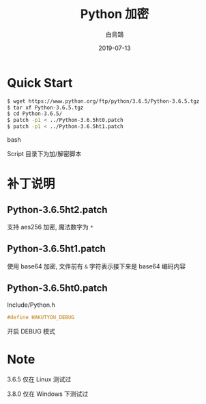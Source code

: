 #+TITLE: Python 加密
#+AUTHOR: 白鳥鵠
#+DATE: 2019-07-13

* Quick Start
#+BEGIN_SRC bash
$ wget https://www.python.org/ftp/python/3.6.5/Python-3.6.5.tgz
$ tar xf Python-3.6.5.tgz
$ cd Python-3.6.5/
$ patch -p1 < ../Python-3.6.5ht0.patch
$ patch -p1 < ../Python-3.6.5ht1.patch
#+END_SRC bash

Script 目录下为加/解密脚本

* 补丁说明
** Python-3.6.5ht2.patch
支持 aes256 加密, 魔法数字为 ~*~

** Python-3.6.5ht1.patch
使用 base64 加密, 文件前有 ~&~ 字符表示接下来是 base64 编码内容

** Python-3.6.5ht0.patch
Include/Python.h
#+BEGIN_SRC c
#define HAKUTYOU_DEBUG
#+END_SRC

开启 DEBUG 模式

* Note
3.6.5 仅在 Linux 测试过

3.8.0 仅在 Windows 下测试过
